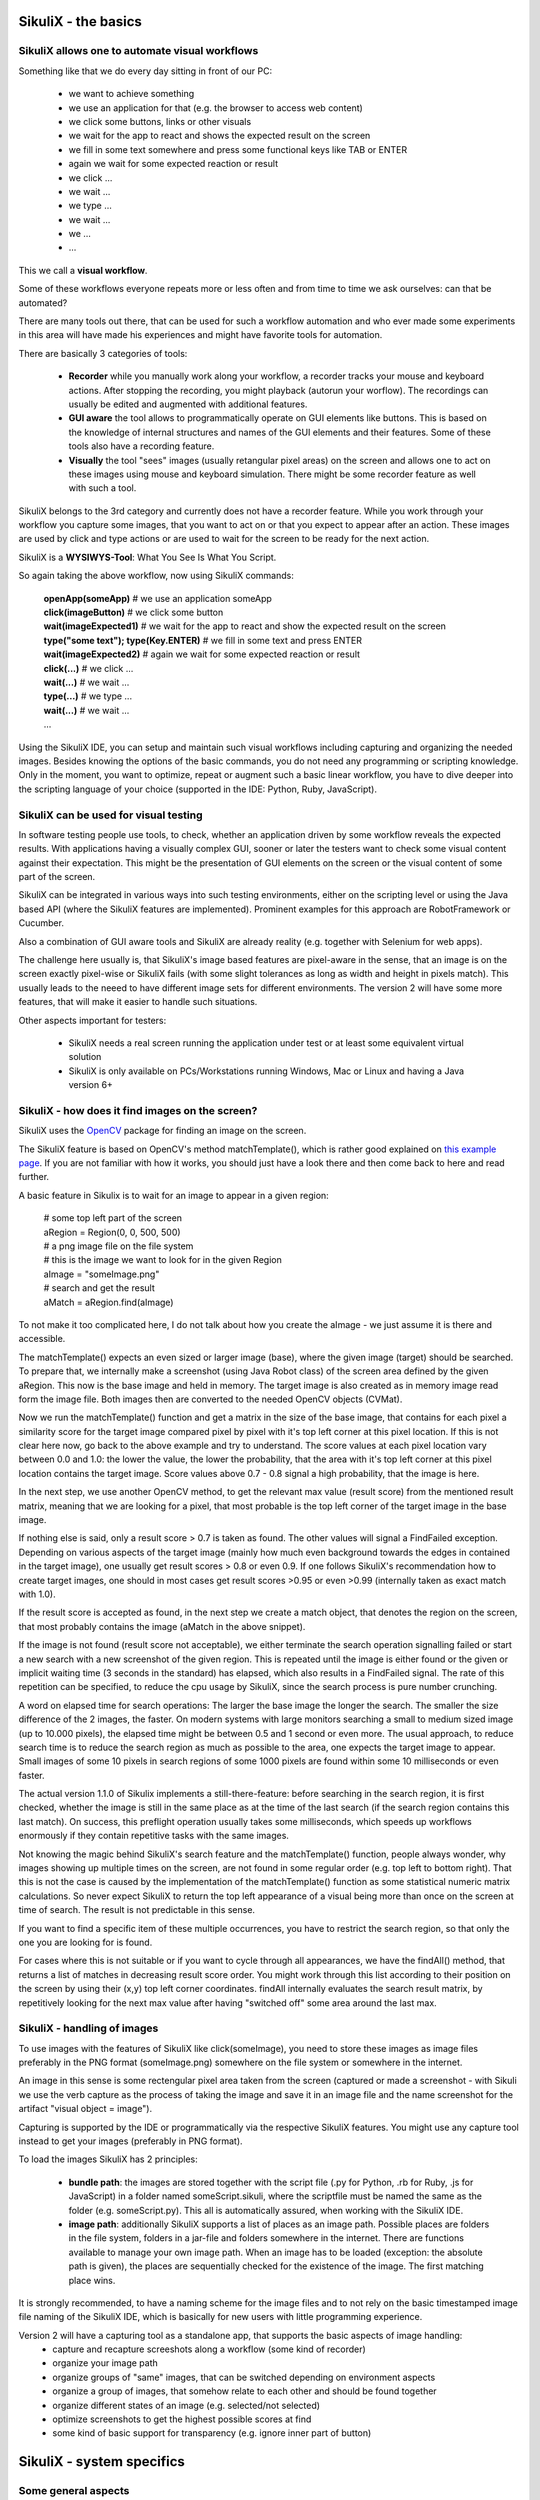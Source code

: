 .. _Basics:

SikuliX - the basics
====================

SikuliX allows one to automate visual workflows
-------------------------------------------

Something like that we do every day sitting in front of our PC:

 - we want to achieve something 
 - we use an application for that (e.g. the browser to access web content)
 - we click some buttons, links or other visuals
 - we wait for the app to react and shows the expected result on the screen
 - we fill in some text somewhere and press some functional keys like TAB or ENTER
 - again we wait for some expected reaction or result
 - we click ...
 - we wait ...
 - we type ...
 - we wait ...
 - we ...
 - ...
 
This we call a **visual workflow**.
 
Some of these workflows everyone repeats more or less often and from time to time we ask ourselves: can that be automated?

There are many tools out there, that can be used for such a workflow automation and who ever made some experiments in this area will have made his experiences and might have favorite tools for automation. 

There are basically 3 categories of tools:

 - **Recorder** while you manually work along your workflow, a recorder tracks your mouse and keyboard actions. After stopping the recording, you might playback (autorun your worflow). The recordings can usually be edited and augmented with additional features.
 
 - **GUI aware** the tool allows to programmatically operate on GUI elements like buttons. This is based on the knowledge of internal structures and names of the GUI elements and their features. Some of these tools also have a recording feature.
 
 - **Visually** the tool "sees" images (usually retangular pixel areas) on the screen and allows one to act on these images using mouse and keyboard simulation. There might be some recorder feature as well with such a tool.
 
SikuliX belongs to the 3rd category and currently does not have a recorder feature. While you work through your workflow you capture some images, that you want to act on or that you expect to appear after an action. These images are used by click and type actions or are used to wait for the screen to be ready for the next action.

SikuliX is a **WYSIWYS-Tool**: What You See Is What You Script.

So again taking the above workflow, now using SikuliX commands:

 | **openApp(someApp)** # we use an application someApp
 | **click(imageButton)** # we click some button
 | **wait(imageExpected1)** # we wait for the app to react and show the expected result on the screen
 | **type("some text"); type(Key.ENTER)** # we fill in some text and press ENTER
 | **wait(imageExpected2)** # again we wait for some expected reaction or result
 | **click(...)** # we click ...
 | **wait(...)** # we wait ...
 | **type(...)** # we type ...
 | **wait(...)** # we wait ...
 | ...

Using the SikuliX IDE, you can setup and maintain such visual workflows including capturing and organizing the needed images. Besides knowing the options of the basic commands, you do not need any programming or scripting knowledge. Only in the moment, you want to optimize, repeat or augment such a basic linear workflow, you have to dive deeper into the scripting language of your choice (supported in the IDE: Python, Ruby, JavaScript).

SikuliX can be used for visual testing
--------------------------------------

In software testing people use tools, to check, whether an application driven by some workflow reveals the expected results. With applications having a visually complex GUI, sooner or later the testers want to check some visual content against their expectation. This might be the presentation of GUI elements on the screen or the visual content of some part of the screen.

SikuliX can be integrated in various ways into such testing environments, either on the scripting level or using the Java based API (where the SikuliX features are implemented). Prominent examples for this approach are RobotFramework or Cucumber.

Also a combination of GUI aware tools and SikuliX are already reality (e.g. together with Selenium for web apps).

The challenge here usually is, that SikuliX's image based features are pixel-aware in the sense, that an image is on the screen exactly pixel-wise or SikuliX fails (with some slight tolerances as long as width and height in pixels match). This usually leads to the neeed to have different image sets for different environments. The version 2 will have some more features, that will make it easier to handle such situations.

Other aspects important for testers:

 - SikuliX needs a real screen running the application under test or at least some equivalent virtual solution 
 - SikuliX is only available on PCs/Workstations running Windows, Mac or Linux and having a Java version 6+
 
.. _BasicsFind:
 
SikuliX - how does it find images on the screen?
------------------------------------------------

SikuliX uses the `OpenCV <http://opencv.org/>`_ package for finding an image on the screen.

The SikuliX feature is based on OpenCV's method matchTemplate(), which is rather good explained on `this example page <http://docs.opencv.org/doc/tutorials/imgproc/histograms/template_matching/template_matching.html>`_. If you are not familiar with how it works, you should just have a look there and then come back to here and read further.

A basic feature in Sikulix is to wait for an image to appear in a given region:

 | # some top left part of the screen
 | aRegion = Region(0, 0, 500, 500) 
 | # a png image file on the file system
 | # this is the image we want to look for in the given Region
 | aImage = "someImage.png" 
 | # search and get the result
 | aMatch = aRegion.find(aImage)

To not make it too complicated here, I do not talk about how you create the aImage - we just assume it is there and accessible.

The matchTemplate() expects an even sized or larger image (base), where the given image (target) should be searched. To prepare that, we internally make a screenshot (using Java Robot class) of the screen area defined by the given aRegion. This now is the base image and held in memory. The target image is also created as in memory image read form the image file. Both images then are converted to the needed OpenCV objects (CVMat).

Now we run the matchTemplate() function and get a matrix in the size of the base image, that contains for each pixel a similarity score for the target image compared pixel by pixel with it's top left corner at this pixel location. If this is not clear here now, go back to the above example and try to understand.
The score values at each pixel location vary between 0.0 and 1.0: the lower the value, the lower the probability, that the area with it's top left corner at this pixel location contains the target image.
Score values above 0.7 - 0.8 signal a high probability, that the image is here. 

In the next step, we use another OpenCV method, to get the relevant max value (result score) from the mentioned result matrix, meaning that we are looking for a pixel, that most probable is the top left corner of the target image in the base image.

If nothing else is said, only a result score > 0.7 is taken as found. The other values will signal a FindFailed exception. Depending on various aspects of the target image (mainly how much even background towards the edges in contained in the target image), one usually get result scores > 0.8 or even 0.9. If one follows SikuliX's recommendation how to create target images, one should in most cases get result scores >0.95 or even >0.99 (internally taken as exact match with 1.0). 

If the result score is accepted as found, in the next step we create a match object, that denotes the region on the screen, that most probably contains the image (aMatch in the above snippet).

If the image is not found (result score not acceptable), we either terminate the search operation signalling failed or start a new search with a new screenshot of the given region. This is repeated until the image is either found or the given or implicit waiting time (3 seconds in the standard) has elapsed, which also results in a FindFailed signal. The rate of this repetition can be specified, to reduce the cpu usage by SikuliX, since the search process is pure number crunching.

A word on elapsed time for search operations: The larger the base image the longer the search. The smaller the size difference of the 2 images, the faster. On modern systems with large monitors searching a small to medium sized image (up to 10.000 pixels), the elapsed time might be between 0.5 and 1 second or even more. The usual approach, to reduce search time is to reduce the search region as much as possible to the area, one expects the target image to appear. Small images of some 10 pixels in search regions of some 1000 pixels are found within some 10 milliseconds or even faster.

The actual version 1.1.0 of Sikulix implements a still-there-feature: before searching in the search region, it is first checked, whether the image is still in the same place as at the time of the last search (if the search region contains this last match). On success, this preflight operation usually takes some  milliseconds, which speeds up workflows enormously if they contain repetitive tasks with the same images.

Not knowing the magic behind SikuliX's search feature and the matchTemplate() function, people always wonder, why images showing up multiple times on the screen, are not found in some regular order (e.g. top left to bottom right). That this is not the case is caused by the implementation of the matchTemplate() function as some statistical numeric matrix calculations. So never expect SikuliX to return the top left appearance of a visual being more than once on the screen at time of search. The result is not predictable in this sense.

If you want to find a specific item of these multiple occurrences, you have to restrict the search region, so that only the one you are looking for is found.

For cases where this is not suitable or if you want to cycle through all appearances, we have the findAll() method, that returns a list of matches in decreasing result score order. You might work through this list according to their position on the screen by using their (x,y) top left corner coordinates. findAll internally evaluates the search result matrix, by repetitively  looking for the next max value after having "switched off" some area around the last max.

SikuliX - handling of images
----------------------------

To use images with the features of SikuliX like click(someImage), you need to store these images as image files preferably in the PNG format (someImage.png) somewhere on the file system or somewhere in the internet.

An image in this sense is some rectengular pixel area taken from the screen (captured or made a screenshot - with Sikuli we use the verb capture as the process of taking the image and save it in an image file and the name screenshot for the artifact "visual object = image").

Capturing is supported by the IDE or programmatically via the respective SikuliX features. You might use any capture tool instead to get your images (preferably in PNG format).

To load the images SikuliX has 2 principles:

 - **bundle path**: the images are stored together with the script file (.py for Python, .rb for Ruby, .js for JavaScript) in a folder named someScript.sikuli, where the scriptfile must be named the same as the folder (e.g. someScript.py). This all is automatically assured, when working with the SikuliX IDE.
 
 - **image path**: additionally SikuliX supports a list of places as an image path. Possible places are folders in the file system, folders in a jar-file and folders somewhere in the internet. There are functions available to manage your own image path. When an image has to be loaded (exception: the absolute path is given), the places are sequentially checked for the existence of the image. The first matching place wins.
 
It is strongly recommended, to have a naming scheme for the image files and to not rely on the basic timestamped image file naming of the SikuliX IDE, which is basically for new users with little programming experience.

Version 2 will have a capturing tool as a standalone app, that supports the basic aspects of image handling:
 - capture and recapture screeshots along a workflow (some kind of recorder)
 - organize your image path
 - organize groups of "same" images, that can be switched depending on environment aspects
 - organize a group of images, that somehow relate to each other and should be found together
 - organize different states of an image (e.g. selected/not selected)
 - optimize screenshots to get the highest possible scores at find
 - some kind of basic support for transparency (e.g. ignore inner part of button) 

SikuliX - system specifics
==========================

.. _SikulixAppData:

Some general aspects
--------------------

**This is valid for version 1.1.1+ (prior versions are no longer supprted)**

Might be a good idea to first read this `SikuliX 1.1.x Quickstart <http://sikulix.com/quickstart/>`_.

A major aspect of SikuliX is to be available on Windows, Mac and Linux with as little differences as possible. This means, that features will only be added to SikuliX as standard, if they can be made available on all these systems.
Nevertheless it will be possible beginning with version 2, to add extensions or plugins, that might not be available on all systems from the beginning or forever. Version 2 will have a suitable eco-system for that.

Mainly bacause of this major aspect SikuliX is a Java based application or library. Hence the usable artifacts are delivered as jar-files. Additionally you get scripts for starting the IDE and running scripts from commandline and on Mac the IDE is delivered as an application.

To use the SikuliX features you need a valid Java runtime installation (JRE, preferably the Oracle versions) of at least version 7 (up to 1.1.1) or version 8 (1.1.2+). Java 9 is supported with 1.1.2+ but currently (March 2018) not free of all quirks. Language and Byte-Code level both are at 1.8.

With version 1.1.x, there are still vital parts of SikuliX written in C++, which makes a SikuliX artifact system specific in the end. This currently is supported by an initial setup process, that produces the finally usable artifacts for this system environment.

The only exception is Java programming with some Maven compatible build system, that allows to simply start programming without having done a setup. The needed artifacts for this system are dynamically loaded according to the Maven dependency concept.

Beginning with version 1.1.x the resulting artifacts (currently sikulix.jar and/or sikulixapi.jar) can be moved around as needed (though it is still recommended to have the SikuliX stuff in one well defined place, to avoid update/upgrade problems). Everything else SikuliX needs during runtime is stored either in the system's temp space or in a special system specific area in the user's home space (see the system specific topics below). Missing or outdated things in these areas are created/recreated at runtime by SikuliX automatically (means: you can delete everything at any time, as long as you keep the jars).

The current layout of this space is as follows (we call it **SikulixAppData**):

 | ``Extensions`` (place for extensions/Plugins)
 | ``Lib`` (the stuff to support Jython/JRuby usage)
 | ``SikulixDownloads`` (non SikuliX artefacts like Jython, JRuby, Tesseract support, ...)
 | ``SikulixDownloads_TIMESTAMP`` (versioned SikuliX stuff needed for setup)
 | ``SikulixLibs_TIMESTAMP`` (the place for the exported native libraries)
 | ``SikulixSetup`` (optional: used when the setup is run from the project context)
 | ``SikulixStore`` (place for persistent or optional information)
 | ``SikulixTesseract`` (place for language specific tessdata files)

Currently there is no need to step into these folders except for debugging purposes. In case of setup problems, it might help to delete ``SikulixAppData`` and the jars besides the setup jar and start all over new. 

SikuliX in the standard does not need any environment settings anymore. It is a good idea, to remove anything from your environment, that points to stuff from prior versions.

SikuliX on Windows
------------------

The IDE still is only available as jar-file, that can be double-clicked to start it. 

Setup installs a runsikulix.cmd, that can be used to start the IDE from commandline or to run scripts.

The ``SikulixAppData`` is stored in the folder ``Sikulix`` inside the folder the environment variable ``%APPDATA%`` points to.

Besides Java there are no prerequisites. All native libraries for 32Bit and/or 64Bit are bundled in the jar-files and exported at runtime as needed. 

**Be aware**: the bitness of the native libraries depends on the bitness of the used Java version, which might as well be a 32Bit version on a 64Bit Windows (though not recommended).

SikuliX on Mac
--------------

The IDE is available as Sikulix.app after setup and should be moved to the /Applications folder.

Additionally there is a command script runsikulix to run scripts from commandline (Terminal).

The ``SikulixAppData`` folder is here ``~/Library/Application Support/Sikulix``

Besides Java there are no prerequisites. All native libraries (64Bit, since SikuliX needs OSX 10.6+) are bundled in the jar-files and exported at runtime as needed.

SikuliX on Linux
----------------

The IDE is only available as jar-file, that can be double-clicked to start it (setting the executable bit of the jar-file might be necessary). 

Setup installs a runsikulix command script, that can be used to start the IDE from commandline or to run scripts.

As Java you might use the OpenJDK versions (though the Oracle versions are recommended). A JRE is sufficient, if you do not need a JDK for your own purposes.

Usually on Linux systems SikuliX does not run out of the box, since it is not possible to bundle all native libraries for all possible Linux flavors. It is intended, to have at least a version for the latest Ubuntu systems, that runs out of the box.

If setup fails due to library problems, have a look at the setup log to get hints on how to proceed.

SikuliX internally uses OpenCV to support the image related features and Tesseract for the text features. 

On Linux/Unix systems one has to provide **OpenCV 2.4.x and Tesseract 3.0.2**.
Additionally the packages **wmctrl and xdotool** are needed, when you want to use the App class features.

On systems based on the Debian package system (Debian, Ubuntu, ...) using the apt tools (apt-get to install a package) should do the job. On other Linux Systems (Fedora, RedHat, ...) you have to use the appropriate package manager, which in many cases should then be yum.

For the bundled native library **libVisionProxy.so** to be useable, you have to take care, that at least the following libraries are available: ::
        
        libopencv_core.so.2.4
        libopencv_imgproc.so.2.4
        libopencv_highgui.so.2.4
        libtesseract.so.3

... and they must be listed in the loader cache (check with ldconfig -p)
... and they must not have any unresolved items (check with ldd -r libsomething.so)
... and it is not needed to install any dev/develop packages, just the libs is sufficient.
For more information read the docs for the respective system and/or package.

On Ubuntu 16.04 this did the job: ::

        sudo apt install libopencv-dev (you get 2.4.9)
        sudo apt install tesseract-ocr (you get 3.0.2)

During setup the availability and usability of these libraries is checked together with the usability of the bundled or provided native library libVisionProxy.so.

So it is ok, to just run setup and look at the results you get: It either works or you have to correct something.

**Case 1:**

The bundled libraries are checked positive (should work): be happy.
The build was processed on a newer LTS versions of Ubuntu and hence should work with the above prerequisites (tested on 16.04).

**Case 2:**

If you know, what you are doing, you might provide the ready built libraries before starting setup.
Setup will detect and use artifacts found in the libs folder in the setup folder, but they might be checked negative (see case 3).

**Case 3:**

Neither the bundled nor the provided libraries are checked positive (not useable on your system): Setup will offer the possibility to build on the fly. Setup will tell you about the missing prerequisites.

You might also run the setup from command line with the parameters: ::

        options 2 buildv notest

to force an inline build.

The inline build will create a folder ~/.Sikulix/sikulixlibs/Build, that contains the sources, include files not present on your system, the created build script and the resulting libVisionProxy.so, that might have already been incorporated into the resulting jars.
In case of errors and other oddities, you have to inspect the Build folder and the setup log file, to find out how to fix.

**Special information on libJXGrabKey.so**

At least on newer Ubuntu versions ldd -r reports unresolved symbols pthread… It seems, that this can be ignored, since JXGrabKey works.
If you get problems, that are related to JXGrabKey, you have to build from the sources after having downloaded the package from here or other places and provide the ready built library before setup in the folder libs.

SikuliX Offline Setup
---------------------

**BE AWARE** This is only for **SikuliX 1.1.3** (but no longer supported nor necessary with 1.1.4+).

In any case, you need a valid **sikulixsetup-1.1.3.jar** in a folder of your choice. 

If during setup for some reason internal downloads are blocked on your system, you might try an **Offline Setup** according to the following steps.

 - optional: make a folder Downloads in the folder intended to contain SikuliX
 - manually download the respective packages (see below, links should start the download)
 - optional: put them in the setup Downloads folder
 - run setup and select the respective options
 - when asked, confirm the usage of the already downloaded packages

You might as well store the manually downloaded artefacts in the same folder as the **sikulixsetup....jar**. 
During setup the artefacts will be moved to the SikuliX local application data folder anyways.

**Packages to download manually for version 1.1.3**:

to get the **IDE (option 1)** download from OSSRH (`sikulixsetupIDE....jar <https://oss.sonatype.org/content/groups/public/com/sikulix/sikulixsetupIDE/1.1.3-SNAPSHOT/sikulixsetupIDE-1.1.3-20180711.082119-40-forsetup.jar>`_)
 
to get the **Java API (option 1 and 2)** download from OSSRH (`sikulixsetupAPI....jar <https://oss.sonatype.org/content/groups/public/com/sikulix/sikulixsetupAPI/1.1.3-SNAPSHOT/sikulixsetupAPI-1.1.3-20180711.082046-40-forsetup.jar>`_)

**native libraries for version 1.1.3**:

for **Windows** download from MavenCentral (`sikulixlibswin....jar <http://repo1.maven.org/maven2/com/sikulix/sikulixlibswin/1.1.1/sikulixlibswin-1.1.1.jar>`_)

for **Mac** download from MavenCentral (`sikulixlibsmac....jar <http://repo1.maven.org/maven2/com/sikulix/sikulixlibsmac/1.1.1/sikulixlibsmac-1.1.1.jar>`_)

for **Linux/Unix** download from MavenCentral (`sikulixlibslux....jar <http://repo1.maven.org/maven2/com/sikulix/sikulixlibslux/1.1.1/sikulixlibslux-1.1.1.jar>`_)
  
**Packages to download manually for version 1.1.2 and later** 

to get **Jython 2.7** (for option 1) download from MavenCentral (`jython-standalone-2.7.....jar <https://repo1.maven.org/maven2/org/python/jython-standalone/2.7.1/jython-standalone-2.7.1.jar>`_)

to get **JRuby** (for option 1) download from MavenCentral (`jruby-complete-9.x ..... jar <https://repo1.maven.org/maven2/org/jruby/jruby-complete/9.2.0.0/jruby-complete-9.2.0.0.jar>`_)
 
**For the text features (based on Tesseract)** the files supporting english language are bundled with sikulixapi.jar. 

If you need the files for other languages: `here they are <https://github.com/tesseract-ocr/tessdata>`_.
